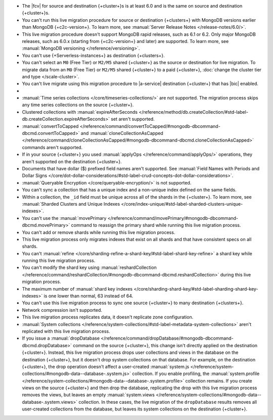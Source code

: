 
- The |fcv| for source and destination {+cluster+}\s is at least 6.0 and
  is the same on source and destination {+cluster+}\s.
- You can't run this live migration procedure for source or destination
  {+clusters+} with MongoDB versions earlier than MongoDB {+c2c-version+}. To learn more,
  see :manual:`Server Release Notes </release-notes/6.0/>`.
- This live migration procedure doesn't support MongoDB rapid releases,
  such as 6.1 or 6.2. Only major MongoDB releases, such as 6.0.x (starting
  from {+c2c-version+} and later) are supported. To learn more,
  see :manual:`MongoDB versioning </reference/versioning>`.
- You can't use {+Serverless-instances+} as destination {+clusters+}.
- You can't select an ``M0`` (Free Tier) or ``M2/M5`` shared {+cluster+} as the
  source or destination for live migration. To migrate data from an
  ``M0`` (Free Tier) or ``M2/M5`` shared {+cluster+} to a paid {+cluster+},
  :doc:`change the cluster tier and type </scale-cluster>`.
- You can't live migrate using this migration procedure to |a-service|
  destination {+cluster+} that has |bic| enabled.

- .. include:: /includes/fact-live-migration-host-alerts.rst

- :manual:`Time series collections </core/timeseries-collections/>` are not supported.
  The migration process skips any time series collections on the source {+cluster+}.
- Clustered collections with :manual:`expireAfterSeconds </reference/method/db.createCollection/#std-label-db.createCollection.expireAfterSeconds>`
  set aren't supported.
- :manual:`convertToCapped </reference/command/convertToCapped/#mongodb-dbcommand-dbcmd.convertToCapped>`
  and :manual:`cloneCollectionAsCapped </reference/command/cloneCollectionAsCapped/#mongodb-dbcommand-dbcmd.cloneCollectionAsCapped>`
  commands aren't supported.
- If in your source {+cluster+} you used :manual:`applyOps </reference/command/applyOps/>`
  operations, they aren't supported on the destination {+cluster+}.
- Documents that have dollar ($) prefixed field names aren't supported.
  See :manual:`Field Names with Periods and Dollar Signs </core/dot-dollar-considerations/#std-label-crud-concepts-dot-dollar-considerations>`.
- :manual:`Queryable Encryption </core/queryable-encryption/>` is not supported.
- You can't sync a collection that has a unique index and a non-unique index
  defined on the same fields.
- Within a collection, the ``_id`` field must be unique across all of the
  shards in the {+cluster+}. To learn more, see :manual:`Sharded Clusters and Unique Indexes
  </core/index-unique/#std-label-sharded-clusters-unique-indexes>`.
- You can't use the :manual:`movePrimary </reference/command/movePrimary/#mongodb-dbcommand-dbcmd.movePrimary>`
  command to reassign the primary shard while running this live migration process.
- You can't add or remove shards while running this live migration process.
- This live migration process only migrates indexes that exist on all shards
  and that have consistent specs on all shards.
- You can't :manual:`refine </core/sharding-refine-a-shard-key/#std-label-shard-key-refine>`
  a shard key while running this live migration process.
- You can't modify the shard key using :manual:`reshardCollection </reference/command/reshardCollection/#mongodb-dbcommand-dbcmd.reshardCollection>`
  during this live migration process.
- The maximum number of :manual:`shard key indexes </core/sharding-shard-key/#std-label-sharding-shard-key-indexes>`
  is one lower than normal, 63 instead of 64.
- You can't use this live migration process to sync one source {+cluster+} to
  many destination {+clusters+}.
- Network compression isn't supported.
- This live migration process replicates data, it doesn't replicate zone configuration.
- :manual:`System collections </reference/system-collections/#std-label-metadata-system-collections>`
  aren't replicated with this live migration process.
- If you issue a :manual:`dropDatabase </reference/command/dropDatabase/#mongodb-dbcommand-dbcmd.dropDatabase>`
  command on the source {+cluster+}, this change isn't directly applied on
  the destination {+cluster+}. Instead, this live migration process drops
  user collections and views in the database on the destination {+cluster+},
  but it doesn't drop system collections on that database.
  For example, on the destination {+cluster+}, the drop operation doesn't
  affect a user-created :manual:`system.js </reference/system-collections/#mongodb-data--database-.system.js>`
  collection. If you enable profiling, the :manual:`system.profile </reference/system-collections/#mongodb-data--database-.system.profile>`
  collection remains. If you create views on the source {+cluster+} and then
  drop the database, replicating the drop with this live migration process
  removes the views, but leaves an empty
  :manual:`system.views </reference/system-collections/#mongodb-data--database-.system.views>`
  collection. In these cases, the live migration of the ``dropDatabase``
  results removes all user-created collections from the database, but leaves
  its system collections on the destination {+cluster+}.
